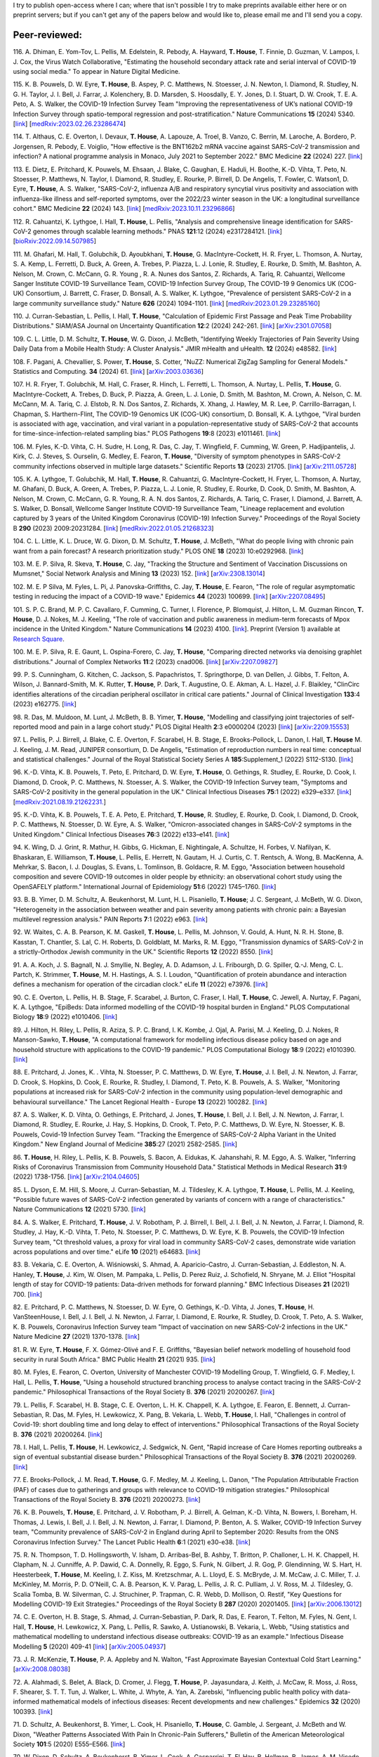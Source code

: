 .. title: Publications
.. slug: publications
.. date: 2015-01-23 23:47:16 UTC
.. tags: 
.. category: 
.. link: 
.. description: 
.. type: text

I try to publish open-access where I can; where that isn't possible I try to
make preprints available either here or on preprint servers; but if you can't
get any of the papers below and would like to, please email me and I'll send
you a copy.

Peer-reviewed:
--------------

116. A. Dhiman, E. Yom-Tov, L. Pellis, M. Edelstein, R. Pebody, A. Hayward,
**T. House**, T. Finnie, D. Guzman, V. Lampos, I. J. Cox, the Virus Watch
Collaborative, "Estimating the household secondary attack rate and serial
interval of COVID-19 using social media." To appear in Nature Digital Medicine.

115. K. B. Pouwels, D. W. Eyre, **T. House**, B. Aspey, P. C.  Matthews, N.
Stoesser, J. N. Newton, I. Diamond, R. Studley, N. G.  H. Taylor, J. I. Bell,
J. Farrar, J. Kolenchery, B. D. Marsden, S. Hoosdally, E. Y. Jones, D. I.
Stuart, D. W. Crook, T. E. A.  Peto, A. S. Walker, the COVID-19 Infection
Survey Team "Improving the representativeness of UK’s national COVID-19
Infection Survey through spatio-temporal regression and post-stratification."
Nature Communications **15** (2024) 5340.
[`link
<https://www.nature.com/articles/s41467-024-49201-4>`__\ ]
[`medRxiv:2023.02.26.23286474
<https://www.medrxiv.org/content/10.1101/2023.02.26.23286474v1>`__\ ]

114. T. Althaus, C. E. Overton, I. Devaux, **T. House**, A. Lapouze, A. Troel,
B. Vanzo, C. Berrin, M. Laroche, A. Bordero, P. Jorgensen, R. Pebody, E.
Voiglio, "How effective is the BNT162b2 mRNA vaccine against SARS-CoV-2
transmission and infection? A national programme analysis in Monaco, July 2021
to September 2022." BMC Medicine **22** (2024) 227.  [`link
<https://bmcmedicine.biomedcentral.com/articles/10.1186/s12916-024-03444-6>`__\
]

113. E. Dietz, E. Pritchard, K. Pouwels, M. Ehsaan, J. Blake, C. Gaughan, E.
Haduli, H. Boothe, K.-D. Vihta, T. Peto, N. Stoesser, P. Matthews, N. Taylor,
I. Diamond, R. Studley, E. Rourke, P. Birrell, D. De Angelis, T. Fowler, C.
Watson1, D. Eyre, **T. House**, A. S. Walker, "SARS-CoV-2, influenza A/B and
respiratory syncytial virus positivity and association with influenza-like
illness and self-reported symptoms, over the 2022/23 winter season in the UK: a
longitudinal surveillance cohort." BMC Medicine **22** (2024) 143. 
[`link
<https://bmcmedicine.biomedcentral.com/articles/10.1186/s12916-024-03351-w>`__\ ]
[`medRxiv:2023.10.11.23296866
<https://www.medrxiv.org/content/10.1101/2023.10.11.23296866v1>`__\ ]

112. R. Cahuantzi, K. Lythgoe, I. Hall, **T. House**, L. Pellis,
"Analysis and comprehensive lineage identification for SARS-CoV-2 genomes
through scalable learning methods." PNAS **121**:12 (2024) e2317284121.
[`link
<https://doi.org/10.1073/pnas.2317284121>`__\ ]
[`bioRxiv:2022.09.14.507985
<https://www.biorxiv.org/content/10.1101/2022.09.14.507985v2>`__\ ]

111. M. Ghafari, M. Hall, T. Golubchik, D. Ayoubkhani, **T. House**, G.
MacIntyre-Cockett, H. R. Fryer, L. Thomson, A. Nurtay, S. A. Kemp, L. Ferretti,
D. Buck, A. Green, A. Trebes, P. Piazza, L. J. Lonie, R. Studley, E. Rourke, D.
Smith, M. Bashton, A. Nelson, M. Crown, C. McCann, G. R. Young , R. A. Nunes
dos Santos, Z. Richards, A. Tariq, R. Cahuantzi, Wellcome Sanger Institute
COVID-19 Surveillance Team, COVID-19 Infection Survey Group, The COVID-19 9
Genomics UK (COG-UK) Consortium, J. Barrett, C. Fraser, D. Bonsall, A. S.
Walker, K. Lythgoe, "Prevalence of persistent SARS-CoV-2 in a large community
surveillance study." Nature **626** (2024) 1094-1101.
[`link
<https://www.nature.com/articles/s41586-024-07029-4>`__\ ]
[`medRxiv:2023.01.29.23285160
<https://www.medrxiv.org/content/10.1101/2023.01.29.23285160v1>`__\ ]

110. J. Curran-Sebastian, L. Pellis, I. Hall, **T. House**, "Calculation of
Epidemic First Passage and Peak Time Probability Distributions." SIAM/ASA
Journal on Uncertainty Quantification **12**:2 (2024) 242-261.
[`link
<https://epubs.siam.org/doi/10.1137/23M1548049>`__\ ]
[`arXiv:2301.07058
<https://arxiv.org/abs/2301.07058>`__\ ] 

109. C. L. Little, D. M. Schultz, **T. House**, W. G. Dixon, J. McBeth,
"Identifying Weekly Trajectories of Pain Severity Using Daily Data from a
Mobile Health Study: A Cluster Analysis." JMIR mHealth and uHealth. **12**
(2024) e48582.  [`link <https://mhealth.jmir.org/2024/1/e48582>`__\ ]


108. F. Pagani, A. Chevallier, S. Power, **T. House**, S. Cotter, "NuZZ:
Numerical ZigZag Sampling for General Models." Statistics and Computing.
**34** (2024) 61. [`link
<https://link.springer.com/article/10.1007/s11222-023-10363-8>`__\ ]
[`arXiv:2003.03636 <https://arxiv.org/abs/2003.03636>`__\ ] 

107. H. R. Fryer, T. Golubchik, M. Hall, C. Fraser, R. Hinch, L. Ferretti, L.
Thomson, A. Nurtay, L. Pellis, **T. House**, G. MacIntyre-Cockett, A. Trebes,
D. Buck, P. Piazza, A. Green, L. J. Lonie, D. Smith, M. Bashton, M. Crown, A.
Nelson, C. M. McCann, M. A. Tariq, C. J. Elstob, R. N. Dos Santos, Z. Richards,
X. Xhang, J. Hawley, M. R. Lee, P. Carrillo-Barragan, I. Chapman, S.
Harthern-Flint, The COVID-19 Genomics UK (COG-UK) consortium, D. Bonsall, K. A.
Lythgoe, "Viral burden is associated with age, vaccination, and viral variant
in a population-representative study of SARS-CoV-2 that accounts for
time-since-infection-related sampling bias." PLOS Pathogens **19**:8 (2023)
e1011461. [`link
<https://journals.plos.org/plospathogens/article?id=10.1371/journal.ppat.1011461>`__\
]

106. M. Fyles, K.-D. Vihta, C. H. Sudre, H. Long, R. Das, C. Jay, T. Wingfield,
F. Cumming, W. Green, P. Hadjipantelis, J. Kirk, C. J. Steves, S. Ourselin, G.
Medley, E. Fearon, **T. House**, "Diversity of symptom phenotypes in SARS-CoV-2
community infections observed in multiple large datasets." Scientific Reports
**13** (2023) 21705.  [`link
<https://www.nature.com/articles/s41598-023-47488-9>`__\ ] [`arXiv:2111.05728
<https://arxiv.org/abs/2111.05728>`__\ ] 

105. K. A. Lythgoe, T. Golubchik, M. Hall, **T. House**, R. Cahuantzi, G.
MacIntyre-Cockett, H. Fryer, L. Thomson, A. Nurtay, M. Ghafani, D. Buck, A.
Green, A. Trebes, P. Piazza, L. J. Lonie, R. Studley, E. Rourke, D. Cook, D.
Smith, M. Bashton, A. Nelson, M. Crown, C. McCann, G. R. Young, R. A. N. dos
Santos, Z. Richards, A. Tariq, C. Fraser, I. Diamond, J. Barrett, A. S. Walker,
D. Bonsall, Wellcome Sanger Institute COVID-19 Surveillance Team, "Lineage
replacement and evolution captured by 3 years of the United Kingdom Coronavirus
(COVID-19) Infection Survey." Proceedings of the Royal Society B **290** (2023)
2009:20231284.  [`link <https://doi.org/10.1098/rspb.2023.1284>`__\ ]
[`medRxiv:2022.01.05.21268323
<https://www.medrxiv.org/content/10.1101/2022.01.05.21268323v1>`__\ ] 

104. C. L. Little, K. L. Druce, W. G. Dixon, D. M. Schultz, **T. House**, J.
McBeth, "What do people living with chronic pain want from a pain forecast?  A
research prioritization study." PLOS ONE **18** (2023) 10:e0292968.  [`link
<https://journals.plos.org/plosone/article?id=10.1371/journal.pone.0292968>`__\
]

103. M. E. P. Silva, R. Skeva, **T. House**, C. Jay, "Tracking the Structure
and Sentiment of Vaccination Discussions on Mumsnet," Social Network Analysis
and Mining **13** (2023) 152.  [`link
<https://doi.org/10.1007/s13278-023-01155-z>`__\ ] [`arXiv:2308.13014
<https://arxiv.org/abs/2308.13014>`__\ ] 

102. M. E. P Silva, M. Fyles, L. Pi, J. Panovska-Griffiths, C. Jay, **T.
House**, E. Fearon, "The role of regular asymptomatic testing in reducing the
impact of a COVID-19 wave." Epidemics **44** (2023) 100699.  [`link
<https://www.sciencedirect.com/science/article/pii/S175543652300035X>`__\ ]
[`arXiv:2207.08495 <https://arxiv.org/abs/2207.08495>`__\ ] 

101. S. P. C. Brand, M. P. C. Cavallaro, F. Cumming, C. Turner, I. Florence, P.
Blomquist, J. Hilton, L. M. Guzman Rincon, **T. House**, D. J. Nokes, M. J.
Keeling, "The role of vaccination and public awareness in medium-term forecasts
of Mpox incidence in the United Kingdom." Nature Communications **14** (2023)
4100. [`link <https://www.nature.com/articles/s41467-023-38816-8>`__\ ].
Preprint (Version 1) available at `Research Square
<https://doi.org/10.21203/rs.3.rs-2162921/v1>`__\ .

100. M. E. P. Silva, R. E. Gaunt, L. Ospina-Forero, C. Jay, **T. House**,
"Comparing directed networks via denoising graphlet distributions." Journal
of Complex Networks **11**:2 (2023) cnad006.
[`link <https://doi.org/10.1093/comnet/cnad006>`__\ ]
[`arXiv:2207.09827 <https://arxiv.org/abs/2207.09827>`__\ ]

99. P. S. Cunningham, G. Kitchen, C. Jackson, S. Papachristos,
T. Springthorpe, D. van Dellen, J. Gibbs, T. Felton, A. Wilson,
J. Bannard-Smith, M. K. Rutter, **T. House**, P. Dark, T. Augustine,
O. E. Akman, A. L. Hazel, J. F. Blaikley, "ClinCirc identifies alterations of
the circadian peripheral oscillator in critical care patients." 
Journal of Clinical Investigation **133**:4 (2023) e162775. 
[`link <https://doi.org/10.1172/JCI162775>`__\ ]

98. R. Das, M. Muldoon, M. Lunt, J. McBeth, B. B. Yimer, **T. House**,
"Modelling and classifying joint trajectories of self-reported mood and pain
in a large cohort study." PLOS Digital Health **2**:3 e0000204 (2023) 
[`link <https://doi.org/10.1371/journal.pdig.0000204>`__\ ]
[`arXiv:2209.15553 <https://arxiv.org/abs/2209.15553>`__\ ]

97. L. Pellis, P. J. Birrell, J. Blake, C. E. Overton, F. Scarabel,
H. B. Stage, E. Brooks-Pollock, L. Danon, I. Hall, **T. House**
M. J. Keeling, J. M. Read, JUNIPER consortium, D. De Angelis, "Estimation of
reproduction numbers in real time: conceptual and statistical challenges."
Journal of the Royal Statistical Society Series A **185**:Supplement_1
(2022) S112-S130.
[`link <https://doi.org/10.1111/rssa.12955>`__\ ]

96. K.-D. Vihta, K. B. Pouwels, T. Peto, E. Pritchard, D. W. Eyre,
**T. House**, O. Gethings, R. Studley, E. Rourke, D. Cook, I. Diamond,
D. Crook, P. C. Matthews, N. Stoesser, A. S. Walker, the COVID-19 Infection
Survey team, "Symptoms and SARS-CoV-2 positivity in the general population in
the UK." Clinical Infectious Diseases **75**:1 (2022) e329–e337. 
[`link <https://doi.org/10.1093/cid/ciab945>`__\ ]
[`medRxiv:2021.08.19.21262231. <https://www.medrxiv.org/content/10.1101/2021.08.19.21262231v1>`__\ ]

95. K.-D. Vihta, K. B. Pouwels, T. E. A. Peto, E. Pritchard,
**T. House**, R. Studley, E. Rourke, D. Cook, I. Diamond, D. Crook,
P. C. Matthews, N. Stoesser, D. W. Eyre, A. S. Walker, "Omicron-associated
changes in SARS-CoV-2 symptoms in the United Kingdom." Clinical Infectious
Diseases **76**:3 (2022) e133–e141. 
[`link <https://doi.org/10.1093/cid/ciac613>`__\ ]

94. K. Wing, D. J. Grint, R. Mathur, H. Gibbs, G. Hickman, E. Nightingale,
A. Schultze, H. Forbes, V. Nafilyan, K. Bhaskaran, E. Williamson,
**T. House**, L. Pellis, E. Herrett, N. Gautam, H. J. Curtis,
C. T. Rentsch, A. Wong, B. MacKenna, A. Mehrkar, S. Bacon, I. J. Douglas,
S. Evans, L. Tomlinson, B. Goldacre, R. M. Eggo, "Association between household
composition and severe COVID-19 outcomes in older people by ethnicity: an
observational cohort study using the OpenSAFELY platform." International
Journal of Epidemiology **51**:6 (2022) 1745–1760.
[`link <https://doi.org/10.1093/ije/dyac158>`__\ ]

93. B. B. Yimer, D. M. Schultz, A. Beukenhorst, M. Lunt, H. L. Pisaniello,
**T. House**; J. C. Sergeant, J. McBeth, W. G. Dixon, "Heterogeneity in
the association between weather and pain severity among patients with chronic
pain: a Bayesian multilevel regression analysis." PAIN Reports **7**:1
(2022) e963. 
[`link <https://doi.org/10.1097/PR9.0000000000000963>`__\ ]

92. W. Waites, C. A. B. Pearson, K. M. Gaskell, **T. House**, L. Pellis,
M. Johnson, V. Gould, A. Hunt, N. R. H. Stone, B. Kasstan, T. Chantler, S. Lal,
C. H. Roberts, D. Goldblatt, M. Marks, R. M. Eggo, "Transmission dynamics of
SARS-CoV-2 in a strictly-Orthodox Jewish community in the UK." Scientific
Reports **12** (2022) 8550.
[`link <https://doi.org/10.1038/s41598-022-12517-6>`__\ ]

91. A. A. Koch, J. S. Bagnall, N. J. Smyllie, N. Begley, A. D. Adamson,
J. L. Fribourgh, D. G. Spiller, Q.-J. Meng, C. L. Partch, K. Strimmer,
**T. House**, M. H. Hastings, A. S. I. Loudon, "Quantification of protein
abundance and interaction defines a mechanism for operation of the circadian
clock." eLife **11** (2022) e73976.
[`link <https://doi.org/10.7554/eLife.73976>`__\ ]

90. C. E. Overton, L. Pellis, H. B. Stage, F. Scarabel, J. Burton, C. Fraser,
I. Hall, **T. House**, C. Jewell, A. Nurtay, F. Pagani, K. A. Lythgoe,
"EpiBeds: Data informed modelling of the COVID-19 hospital burden in
England." PLOS Computational Biology **18**:9 (2022) e1010406.
[`link <https://doi.org/10.1371/journal.pcbi.1010406>`__\ ]

89. J. Hilton, H. Riley, L. Pellis, R. Aziza, S. P. C. Brand, I. K. Kombe,
J. Ojal, A. Parisi, M. J. Keeling, D. J. Nokes, R Manson-Sawko,
**T. House**, "A computational framework for modelling infectious disease
policy based on age and household structure with applications to the COVID-19
pandemic." PLOS Computational Biology **18**:9 (2022) e1010390.
[`link <https://doi.org/10.1371/journal.pcbi.1010390>`__\ ]

88. E. Pritchard, J. Jones, K. . Vihta, N. Stoesser, P. C. Matthews,
D. W. Eyre, **T. House**, J. I. Bell, J. N. Newton, J. Farrar, D. Crook,
S. Hopkins, D. Cook, E. Rourke, R. Studley, I. Diamond, T. Peto, K. B. Pouwels,
A. S. Walker, "Monitoring populations at increased risk for SARS-CoV-2
infection in the community using population-level demographic and behavioural
surveillance." The Lancet Regional Health - Europe **13** (2022)
100282.
[`link <https://doi.org/10.1016/j.lanepe.2021.100282>`__\ ]

87. A. S. Walker, K. D. Vihta, O. Gethings, E. Pritchard, J. Jones,
**T. House**, I. Bell, J. I. Bell, J. N. Newton, J. Farrar, I. Diamond,
R. Studley, E. Rourke, J. Hay, S. Hopkins, D. Crook, T. Peto, P. C. Matthews,
D. W. Eyre, N. Stoesser, K. B. Pouwels, Covid-19 Infection Survey Team.
"Tracking the Emergence of SARS-CoV-2 Alpha Variant in the United Kingdom."
New England Journal of Medicine **385**:27 (2021) 2582-2585.
[`link <https://www.nejm.org/doi/full/10.1056/NEJMc2103227>`__\ ]

86. **T. House**, H. Riley, L. Pellis, K. B. Pouwels, S. Bacon,
A. Eidukas, K. Jahanshahi, R. M. Eggo, A. S. Walker, "Inferring Risks of
Coronavirus Transmission from Community Household Data." Statistical Methods
in Medical Research **31**:9 (2022) 1738-1756. 
[`link <https://doi.org/10.1177/09622802211055853>`__\ ]
[`arXiv:2104.04605 <https://arxiv.org/abs/2104.04605>`__\ ]

85. L. Dyson, E. M. Hill, S. Moore, J. Curran-Sebastian, M. J. Tildesley,
K. A. Lythgoe, **T. House**, L. Pellis, M. J. Keeling, "Possible future
waves of SARS-CoV-2 infection generated by variants of concern with a range of
characteristics." Nature Communications **12** (2021) 5730.
[`link <https://doi.org/10.1038/s41467-021-25915-7>`__\ ]

84. A. S. Walker, E. Pritchard, **T. House**, J. V. Robotham,
P. J. Birrell, I. Bell, J. I. Bell, J. N. Newton, J. Farrar, I. Diamond,
R. Studley, J. Hay, K.-D. Vihta, T. Peto, N. Stoesser, P. C. Matthews,
D. W. Eyre, K. B. Pouwels, the COVID-19 Infection Survey team, "Ct threshold
values, a proxy for viral load in community SARS-CoV-2 cases, demonstrate wide
variation across populations and over time." eLife **10** (2021) e64683. [`link
<https://doi.org/10.7554/eLife.64683>`__\ ]

83. B. Vekaria, C. E. Overton, A. Wi |s'| niowski, S. Ahmad,
A. Aparicio-Castro, J. Curran-Sebastian, J. Eddleston, N. A. Hanley,
**T. House**, J. Kim, W. Olsen, M. Pampaka, L. Pellis, D. Perez Ruiz, J.
Schofield, N. Shryane, M. J. Elliot "Hospital length of stay for COVID-19
patients: Data-driven methods for forward planning." BMC Infectious Diseases
**21** (2021) 700. [`link
<https://bmcinfectdis.biomedcentral.com/articles/10.1186/s12879-021-06371-6>`__\
]

82. E. Pritchard, P. C. Matthews, N. Stoesser, D. W. Eyre, O. Gethings,
K.-D. Vihta, J. Jones, **T. House**, H. VanSteenHouse, I. Bell,
J. I. Bell, J. N. Newton, J. Farrar, I. Diamond, E. Rourke, R. Studley, D.
Crook, T. Peto, A. S. Walker, K. B. Pouwels, Coronavirus Infection Survey team
"Impact of vaccination on new SARS-CoV-2 infections in the UK." Nature Medicine
**27** (2021) 1370-1378. [`link
<https://www.nature.com/articles/s41591-021-01410-w>`__\ ]

81. R. W. Eyre, **T. House**, F. X. G |o'| mez-Oliv |e'| and F. E. Griffiths,
"Bayesian belief network modelling of household food security in rural South
Africa." BMC Public Health **21** (2021) 935. [`link
<https://bmcpublichealth.biomedcentral.com/articles/10.1186/s12889-021-10938-y>`__\
]

80. M. Fyles, E. Fearon, C. Overton, University of Manchester COVID-19
Modelling Group, T. Wingfield, G. F. Medley, I. Hall, L. Pellis, **T. House**,
"Using a household structured branching process to analyse contact tracing in
the SARS-CoV-2 pandemic." Philosophical Transactions of the Royal Society B.
**376** (2021) 20200267. [`link <https://doi.org/10.1098/rstb.2020.0267>`__\ ]

79. L. Pellis, F. Scarabel, H. B. Stage, C. E. Overton, L. H. K. Chappell,
K. A. Lythgoe, E. Fearon, E. Bennett, J. Curran-Sebastian, R. Das, M. Fyles,
H. Lewkowicz, X. Pang, B. Vekaria, L. Webb, **T. House**, I. Hall,
"Challenges in control of Covid-19: short doubling time and long delay to
effect of interventions." Philosophical Transactions of the Royal Society B.
**376** (2021) 20200264. [`link <https://doi.org/10.1098/rstb.2020.0264>`__\ ]

78. I. Hall, L. Pellis, **T. House**, H. Lewkowicz, J. Sedgwick, N. Gent,
"Rapid increase of Care Homes reporting outbreaks a sign of eventual
substantial disease burden." Philosophical Transactions of the Royal Society B.
**376** (2021) 20200269. [`link <https://doi.org/10.1098/rstb.2020.0269>`__\ ]

77. E. Brooks-Pollock, J. M. Read, **T. House**, G. F. Medley,
M. J. Keeling, L. Danon, "The Population Attributable Fraction (PAF) of cases
due to gatherings and groups with relevance to COVID-19 mitigation
strategies." Philosophical Transactions of the Royal Society B.  **376**
(2021) 20200273. [`link <https://doi.org/10.1098/rstb.2020.0273>`__\ ] 

76. K. B. Pouwels, **T. House**, E. Pritchard, J. V. Robotham,
P. J. Birrell, A. Gelman, K.-D. Vihta, N. Bowers, I. Boreham, H. Thomas,
J. Lewis, I. Bell, J. I. Bell, J. N. Newton, J. Farrar, I. Diamond, P. Benton,
A. S. Walker, COVID-19 Infection Survey team, "Community prevalence of
SARS-CoV-2 in England during April to September 2020: Results from the ONS
Coronavirus Infection Survey." The Lancet Public Health **6**:1 (2021) e30-e38.
[`link <https://doi.org/10.1016/S2468-2667(20)30282-6>`__\ ]

75. R. N. Thompson, T. D. Hollingsworth, V. Isham, D. Arribas-Bel, B. Ashby, T.
Britton, P. Challoner, L. H. K. Chappell, H. Clapham, N. J. Cunniffe, A. P.
Dawid, C. A. Donnelly, R. Eggo, S. Funk, N. Gilbert, J. R. Gog, P. Glendinning,
W. S. Hart, H. Heesterbeek, **T. House**, M. Keeling, I. Z. Kiss, M.
Kretzschmar, A. L. Lloyd, E. S. McBryde, J. M. McCaw, J. C. Miller, T. J.
McKinley, M. Morris, P. D. O'Neill, C. A. B. Pearson, K. V. Parag, L. Pellis,
J. R. C. Pulliam, J. V. Ross, M. J. Tildesley, G. Scalia Tomba, B. W.
Silverman, C. J. Struchiner, P. Trapman, C. R. Webb, D. Mollison, O. Restif,
"Key Questions for Modelling COVID-19 Exit Strategies."
Proceedings of the Royal Society B **287** (2020) 20201405.
[`link <https://doi.org/10.1098/rspb.2020.1405>`__\ ]
[`arXiv:2006.13012 <https://arxiv.org/abs/2006.13012>`__\ ]

74. C. E. Overton, H. B. Stage, S. Ahmad, J. Curran-Sebastian, P. Dark, R. Das,
E.  Fearon, T. Felton, M. Fyles, N. Gent, I. Hall, **T. House**, H.
Lewkowicz, X.  Pang, L. Pellis, R. Sawko, A. Ustianowski, B. Vekaria, L.
Webb, "Using statistics and mathematical modelling to understand infectious
disease outbreaks: COVID-19 as an example." Infectious Disease Modelling
**5** (2020) 409-41
[`link <https://doi.org/10.1016/j.idm.2020.06.008>`__\ ]
[`arXiv:2005.04937 <https://arxiv.org/abs/2005.04937>`__\ ]

73. J. R. McKenzie, **T. House**, P. A. Appleby and N. Walton, "Fast
Approximate Bayesian Contextual Cold Start Learning." 
[`arXiv:2008.08038 <https://arxiv.org/abs/2008.08038>`__\ ]

72. A. Alahmadi, S. Belet, A. Black, D. Cromer, J. Flegg, **T. House**,
P. Jayasundara, J. Keith, J. McCaw, R. Moss, J. Ross, F. Shearer, S. T. T. Tun,
J. Walker, L. White, J. Whyte, A. Yan, A. Zarebski, "Influencing public health
policy with data-informed mathematical models of infectious diseases: Recent
developments and new challenges." Epidemics **32** (2020) 100393. [`link
<https://doi.org/10.1016/j.epidem.2020.100393>`__\ ]

71. D. Schultz, A. Beukenhorst, B. Yimer, L. Cook, H. Pisaniello, **T.
House**, C. Gamble, J. Sergeant, J. McBeth and W. Dixon, "Weather Patterns
Associated With Pain In Chronic-Pain Sufferers," Bulletin of the American
Meteorological Society **101**:5 (2020) E555–E566.
[`link <https://doi.org/10.1175/BAMS-D-19-0265.1>`__\ ]

70. W. Dixon, D. Schultz, A. Beukenhorst, B. Yimer, L. Cook, A. Gasparrini, T.
El-Hay, B. Hellman, B. James, A. M. Vicedo-Cabrera, M. Maclure, R. Silva, J.
Ainsworth, H. Pisaniello, **T. House**, M. Lunt, C. Gamble, C. Sanders, J.
Sergeant, and J. McBeth, "How the Weather Affects the Pain of Citizen
Scientists Using a Smartphone App," npj Digital Medicine **2**:105 (2019).
[`link <https://doi.org/10.1038/s41746-019-0180-3>`__\ ]

69. E. M. Hill and **T. House**, "Modelling the spread of mood," in B.
Breidenbach and T. Docherty (eds), *Mood: Interdisciplinary Perspectives, New
Theories* (2019). Routledge, pp. 87-108.  [`link
<https://www.routledge.com/Mood-Interdisciplinary-Perspectives-New-Theories-1st-Edition/Breidenbach-Docherty/p/book/9780367200664>`__\
]

68. A. Bishop, I. Z. Kiss and **T. House**, "Consistent Approximation of
Epidemic Dynamics on Degree-heterogeneous Clustered Networks," *Proceedings
of the 7th International Conference on Complex Networks and Their
Applications* **1** (2018) 376-391. [`link
<https://link.springer.com/book/10.1007/978-3-030-05411-3>`__\ ]
[`arXiv:1810.06066 <https://arxiv.org/abs/1810.06066>`__\ ]

67. M. Baguelin, E. Buckingham-Jeffery, I. M. Hall, **T. House**, T. M.
Kinyanjui and L. Pellis "Epidemiological Data and Model Requirements to
Support Policy," *Proceedings of the ACM SIGKDD Workshop on Epidemiology meets
Data Mining and Knowledge Discovery (epiDAMIK)* (2018) 45-49. [`link
<http://people.cs.vt.edu/ badityap/epidamik/2018/kdd-epidamik18-proceedings.pdf>`__\ ]
[`PDF <../kdd-epidamik18-paper.pdf>`__\ ]

66. E. M. Hill, **T. House**, M. S. Dhingra, W. Kalpravidh,
S. Morzaria, M. G. Osmani, E. Brum, M. Yamage, Md. A. Kalam, D. J. Prosser,
J. Y. Takekawa, X. Xiao, M. Gilbert, M. J..Tildesley, "The impact of
surveillance and control on highly pathogenic avian influenza outbreaks in
poultry in Dhaka division, Bangladesh." *PLOS Computational Biology* **14**:9
(2018) e1006439.  [`link <https://doi.org/10.1371/journal.pcbi.1006439>`__\ ] 

65. R. W. Eyre, **T. House**, F. X. G |o'| mez-Oliv |e'| and F. E. Griffiths,
"Modeling fertility in rural South Africa with combined nonlinear
parametric and semi-parametric methods," *Emerging Themes in
Epidemiology* **15**:5 (2018).
[`link <https://ete-online.biomedcentral.com/articles/10.1186/s12982-018-0073-y>`__\ ] 
[`ReadCube <http://rdcu.be/H9tg>`__\ ]

64. T. M. Kinyanjui, J. Middleton, S. G |u"| ttel, J. A. Cassell,
J. V. Ross and **T. House**, "Scabies in residential care homes: Modelling,
inference and interventions for well-connected population sub-units," *PLOS
Computational Biology* **14**:3 (2018) e1006046.  [`link
<https://doi.org/10.1371/journal.pcbi.1006046>`__\ ] 

63. E. Buckingham-Jeffery, **T. House** and V. Isham, "Gaussian
process approximations for fast inference from infectious disease data,"
*Mathematical Biosciences* **301** (2018) 111-120.
[`link <https://www.sciencedirect.com/science/article/pii/S0025556417303644>`__\ ] 

62. G. Brightwell  **T. House**, M. Luczak, "Extinction times in the
subcritical stochastic SIS logistic epidemic," *Journal of
Mathematical Biology* **77**:2 (2018) 455-493.
[`link <https://link.springer.com/article/10.1007%2Fs00285-018-1210-5>`__\ ] 
[`ReadCube <http://rdcu.be/FY23>`__\ ]
[`arXiv:1312.7449 <https://arxiv.org/abs/1312.7449>`__\ ]

61. R. W. Eyre, **T. House**, E. M. Hill and F. E. Griffiths, "Spreading of
components of mood in adolescent social networks," *Royal Society Open
Science* **4**:9 (2017) 170336. [`link
<http://rsos.royalsocietypublishing.org/content/4/9/170336>`__\
]

60. D. A. Sprague and **T. House**, "Evidence for complex contagion
models of social contagion from observational data," PLOS ONE **12**:7 (2017)
e0180802. [`link
<http://journals.plos.org/plosone/article?id=10.1371/journal.pone.0180802>`__\
]

59. E. Buckingham-Jeffery, R. Morbey, **T. House**, A. J. Elliot, S. Harcourt,
and Gillian E. Smith, "Correcting for day of the week and public holiday
effects: improving a national daily syndromic surveillance service for
detecting public health threats," *BMC Public Health* **17**:1 (2017) 477.
[`link
<https://bmcpublichealth.biomedcentral.com/articles/10.1186/s12889-017-4372-y>`__\
]

58. E. M. Hill, **T. House**, M. S. Dhingra, W. Kalpravidh,
S. Mozaria, M. G. Osmani, M. Yamage, X. Xiao, M. Gilbert and M. J. Tildesley,
"Modelling H5N1 in Bangladesh across spatial scales: model complexity and
zoonotic transmission risk," *Epidemics* **20** (2017) 37-55. [`link
<http://www.sciencedirect.com/science/article/pii/S1755436517300191>`__\
]

57. E. M. Hill, M. J. Tildesley and **T. House**, "Evidence for
history-dependence of influenza pandemic emergence," *Scientific Reports*
**7**:43623 (2017). [`link <http://www.nature.com/articles/srep43623>`__\ ]

56. F. Ball and **T. House**, "Heterogeneous network epidemics: real-time
growth, variance and extinction of infection," *Journal of Mathematical
Biology* **75**:3 (2017) 577-619.
[`link
<https://link.springer.com/article/10.1007%2Fs00285-016-1092-3>`__\
]
[`arXiv:1601.07415 <https://arxiv.org/abs/1601.07415>`__\
]

55. M. J. Keeling, **T. House**, A. J. Cooper, and L. Pellis, "Systematic
Approximations to Susceptible-Infectious-Susceptible Dynamics on Networks,"
*PLoS Computational Biology* **12**:12 (2016) e1005296.
[`link
<http://journals.plos.org/ploscompbiol/article?id=10.1371/journal.pcbi.1005296>`__\
]

54. C. Parra-Rojas, **T. House**, and A. J. McKane, "Stochastic epidemic
dynamics on extremely heterogeneous networks," *Physical Review E*
**94**:062408 (2016).
[`link
<http://journals.aps.org/pre/abstract/10.1103/PhysRevE.94.062408>`__\
]
[`arXiv:1609.08450 <http://arxiv.org/abs/1609.08450>`__\
]

53. **T. House**, A. Ford, S. Lan, S. Bilson, E. Buckingham-Jeffery, and M.
Girolami, "Bayesian uncertainty quantification for transmissibility of
influenza, norovirus and Ebola using information geometry," *Journal of the
Royal Society Interface* **13**:20160279 (2016).
[`link
<http://rsif.royalsocietypublishing.org/content/13/121/20160279>`__\
]

52. S. Janson, M. Luczak, P. Windridge and **T. House**, "Near-critical SIR
epidemic on a random graph with given degrees," *Journal of
Mathematical Biology* **74**:4 (2017) 843-886.
[`link
<http://link.springer.com/article/10.1007/s00285-016-1043-z>`__\
]
[`arXiv:1501.05798 <http://arxiv.org/abs/1501.05798>`__\
]

51. D. Sprague, C. Jeffery, N. Crossland, W. Vargas, **T. House**, G. O.
Roberts, J. Ouma, S. Lwanga, J. Valadez, "Assessing delivery practices of
mothers over time and over space in Uganda, 2003-2012," *Emerging Themes
in Epidemiology* **13**:9 (2016) [`link
<http://ete-online.biomedcentral.com/articles/10.1186/s12982-016-0049-8>`__\
]

50. T. M. Kinyanjui, L. Pellis, **T. House**, "Information content of
household-stratified epidemics," *Epidemics* **16** (2016) 17-26. [`link
<http://www.sciencedirect.com/science/article/pii/S175543651630010X>`__\
]

49. **T. House**, J. M. Read, L. Danon and M. J. Keeling, "Testing the
hypothesis of preferential attachment in social network formation," 
*EPJ Data Science* **4**:13 (2015). [`link
<http://epjdatascience.springeropen.com/articles/10.1140/epjds/s13688-015-0052-2>`__\
]

48. T. M. Kinyanjui, **T. House**, M. K. Kiti, P. A. Cane, D. J. Nokes
and G. F. Medley, "Vaccine induced herd immunity for control of Respiratory
Syncytial Virus disease," *PLoS ONE* **10**:9 (2015) e0138018. [`link
<http://journals.plos.org/plosone/article?id=10.1371/journal.pone.0138018>`__\ ]

47.  E. Hill, F. E. Griffiths, **T. House**, "Spreading of
healthy mood in adolescent social networks," *Proceedings of the Royal Society B*.
**282** (2015) 20151180.  [`link
<http://rspb.royalsocietypublishing.org/content/282/1813/20151180>`__\ ]

46.  L. Pellis, **T. House** and M. J. Keeling, "Exact and approximate moment
closures for non-Markovian network epidemics An analysis of the open
triplet and closed triangle," *Journal of Theoretical Biology*.
**382** (2015) 160–177.  [`link
<http://www.sciencedirect.com/science/article/pii/S0022519315002210>`__\ ]
[`arXiv:1505.03354 <http://arxiv.org/abs/1505.03354>`__\ ]

45. L. Pellis, S. E. F. Spencer and **T. House**, "Real-time growth rate
for general stochastic SIR epidemics on unclustered networks," *Mathematical
Biosciences* **265** (2015) 65-81. [`link
<http://www.sciencedirect.com/science/article/pii/S0025556415000875>`__\ ] 
[`arXiv:1501.04824 <http://arxiv.org/abs/1501.04824>`__\ ]

44. H. Heesterbeek, R. M. Anderson, V. Andreasen, S. Bansal, D. De Angelis, C.
Dye, K. T. D. Eames, W. J. Edmunds, S. D. W. Frost, S. Funk, T. D.
Hollingsworth, **T. House**, V. Isham, P. Klepac, J. Lessler, J. O.
Lloyd-Smith, C. J. E. Metcalf, D. Mollison, L. Pellis, J. R. C. Pulliam, M.
G. Roberts, C. Viboud, and Isaac Newton Institute IDD Collaboration,
"Modeling infectious disease dynamics in the complex landscape of global
health," *Science* **347**:6227 (2015) aaa4339.  [`link
<http://www.sciencemag.org/content/347/6227/aaa4339.abstract>`__\ ]

43. D. De Angelis, A. M. Presanis, P. J. Birrell, G. Scalia Tomba, **T.
House**, "Four key challenges in infectious disease modelling using
data from multiple sources," *Epidemics* **10** (2015) 83-87.
[`link <http://www.sciencedirect.com/science/article/pii/S175543651400053X>`__\ ]

42. **T. House**, "Epidemiological dynamics of Ebola outbreaks," *eLife*
(2014) 10.7554/eLife.03908.
[`link <http://elifesciences.org/content/early/2014/09/12/eLife.03908>`__\ ]

41. F. Ball, T. Britton, **T. House**, V. Isham, D. Mollison, L. Pellis,
G. Scalia-Tomba, "Seven challenges for metapopulation models of
epidemics, including households models," *Epidemics* **10** (2015) 63-67.
[`link <http://www.sciencedirect.com/science/article/pii/S175543651400036X>`__\ ]

40. L. Pellis, F. Ball, S. Bansal, K. Eames, **T. House**, V. Isham, P.
Trapman, "Eight challenges for network epidemic models," *Epidemics* **10**
(2015) 58–62.
[`link <http://www.sciencedirect.com/science/article/pii/S1755436514000334>`__\ ]

39. P. A. Hancock, Y. Rehman, I. M. Hall, O. Edeghere, L. Danon, **T.
House** and M. J. Keeling, "Strategies for controlling
non-transmissible infection outbreaks using a large human movement data
set," *PLoS Computational Biology* **10**:9 (2014) e1003809.
[`link <http://www.ploscompbiol.org/article/info:doi/10.1371/journal.pcbi.1003809>`__\ ]

38. T. Britton, T. House, A. L. Lloyd, D. Mollison, S. Riley, P.
Trapman, "Five challenges for stochastic epidemic models involving global
transmission," *Epidemics* **10** (2015)  54–57. [`link
<http://www.sciencedirect.com/science/article/pii/S1755436514000280>`__\ ]

37. A. Black, **T. House**, M. J. Keeling and J. V. Ross, "The effect
of clumped population structure on the variability of spreading
dynamics," *Journal of Theoretical Biology* **359** (2014)
45-53.
[`link <http://www.sciencedirect.com/science/article/pii/S0022519314003312>`__\ ]
[`preprint <http://wrap.warwick.ac.uk/62714/>`__\ ].

36. **T. House**, "Algebraic moment closure for population dynamics on
discrete structures," *Bulletin of Mathematical Biology.* 
**77**:4 (2015) 646-659.
[`link <http://link.springer.com/article/10.1007%2Fs11538-014-9981-3>`__\ ]
[`arXiv:1405.4024 <http://arxiv.org/abs/1405.4024>`__\ ]

35. **T. House**, "For principled model fitting in mathematical
biology," *Journal of Mathematical Biology* **70**:5
(2014) 1007-1013.
[`link <http://link.springer.com/article/10.1007/s00285-014-0787-6>`__\ ]
[`arXiv:1404.5324 <http://arxiv.org/abs/1404.5324>`__\ ]

34. **T. House**, “Heterogeneous clustered random graphs,” *EPL* **105**
(2014) 68006.
[`link <http://iopscience.iop.org/0295-5075/105/6/68006/article>`__\ ]

33. **T. House**, “Non-Markovian stochastic epidemics in extremely
heterogeneous populations,” *Mathematical Modelling of Natural Phenomena*
**9**\ :2 (2014) 153-160.
[`link <http://dx.doi.org/10.1051/mmnp/20149210>`__\ ]
[`arXiv:1403.2878 <http://arxiv.org/abs/1403.2878>`__\ ]

32. M. Ritchie, L, Berthouze, **T. House** and I. Z. Kiss, "Higher-order
structure and epidemic dynamics in clustered networks," *Journal of
Theoretical Biology* **348** (2014) 21-32.
[`link <http://dx.doi.org/10.1016/j.jtbi.2014.01.025>`__\ ] (open
access)

31. C. I. Del Genio and **T. House**, "Endemic infections are always
possible on regular networks," *Physical Review E.*\  **88** (2013)
040801(R). [`link <http://pre.aps.org/abstract/PRE/v88/i4/e040801>`__\ ]
[`arXiv:1310.3128 <http://arxiv.org/abs/1310.3128>`__\ ]

30. L. Danon, J. M. Read, **T. House**, M. C. Vernon and M. J. Keeling,
"Social encounter networks: characterising Great Britain," *Proceedings
of the Royal Society B* **280**:1765 (2013) 20131037.
[`link <http://dx.doi.org/10.1098/rspb.2013.1037>`__\ ] 

29. N. J. Inglis, H. Bagnall, K. Janmohamed, S. Suleman, A. Awofisayo,
V. De Souza, E. Smit, R. Pebody, H. Mohamed, S. Ibbotson, G. E. Smith,
**T. House**, B. Olowokure, “Measuring the effect of influenza
A(H1N1)pdm09: the epidemiological experience in the West Midlands,
England during the ‘containment’ phase,” *Epidemiology and Infection*
(2013). [`link <http://dx.doi.org/10.1017/S0950268813001234>`__\ ]

28. M. Graham and **T. House**, "Dynamics of stochastic epidemics on
heterogeneous networks," *Journal of Mathematical Biology* **68**:7
(2014) 1583-1605.
[`link <http://dx.doi.org/10.1007/s00285-013-0679-1>`__\ ]
[`arXiv:1304.4763 <http://arxiv.org/abs/1304.4763>`__\ ]

27. C. A. Rhodes and **T. House**, "The rate of convergence to early
asymptotic behaviour in age-structured epidemic models," *Theoretical
Population Biology* **85** (2013) 58-62.
[`link <http://dx.doi.org/10.1016/j.tpb.2013.02.003>`__\ ]
[`arXiv:1303.4201 <http://arxiv.org/abs/1303.4201>`__\ ]

26. A. Black, **T. House**, M.J Keeling, and J. V. Ross,
"Epidemiological consequences of household-based antiviral prophylaxis
for pandemic influenza," *Journal of the Royal Society
Interface* **10**:81 (2013) 20121019.
[`link <http://rsif.royalsocietypublishing.org/content/10/81/20121019.abstract>`__\ ]

25. **T. House**, J. V. Ross and D. Sirl, "How big is an outbreak likely
to be? Methods for epidemic final-size calculation," *Proceedings of the
Royal Society A* **469**:2150 (2013) 20120436.
[`link <http://rspa.royalsocietypublishing.org/content/469/2150/20120436.abstract>`__\ ]
[`supplementary
code <http://rspa.royalsocietypublishing.org/content/suppl/2012/12/06/rspa.2012.0436.DC1/rspa20120436_supplement.pdf>`__\ ]

24. **T. House**, N. Inglis, J. V. Ross, F. Wilson, S. Suleman, O.
Edeghere, G. Smith, B. Olowokure and M. J. Keeling, "Estimation of
outbreak severity and transmissibility: Influenza A(H1N1)pdm09 in
households," *BMC Medicine*\  **10**:117 (2012).
[`link <http://www.biomedcentral.com/1741-7015/10/117/abstract>`__\ ]
See also the
`Commentary <http://www.biomedcentral.com/1741-7015/10/118/abstract>`__
on this article.

23. L. Danon, **T. House**, J. M. Read and M. J. Keeling, "Social
encounter networks: collective properties and disease transmission,"
*Journal of the Royal Society Interface* **9**:76 (2012) 2826-2833.
[`link <http://rsif.royalsocietypublishing.org/content/9/76/2826.abstract>`__\ ]

22. A. J. Sutton, **T. House**, V. D. Hope, F. Ncube, L. Wiessing and M.
Kretzschmar, "Modelling HIV in the injecting drug user population and
the male homosexual population in a developed country context,"
*Epidemics*. **4**:1 (2012) 48-56.
[`link <http://dx.doi.org/10.1016/j.epidem.2011.12.001>`__\ ]

21. **T. House**, "Lie algebra solution of population models based on
time-inhomogeneous Markov chains," *Journal of Applied Probability*.
**49**\ :2 (2012) 472-481.
[`link <http://projecteuclid.org/euclid.jap/1339878799>`__\ ]
[`arXiv:1111.5533 <http://arxiv.org/abs/1111.5533>`__\ ].

20. **T. House**, "Modelling Epidemics on Networks," *Contemporary
Physics*. **53**:3 (2012) 213-225.
[`link <http://www.tandfonline.com/doi/abs/10.1080/00107514.2011.644443>`__\ ]
[`arXiv:1111.4875 <http://arxiv.org/abs/1111.4875>`__\ ].

19. M. Taylor, P. L. Simon, D. M. Green, **T. House** and I. Z. Kiss,
"From Markovian to pairwise epidemic models and the performance of
moment closure approximations," *Journal of Mathematical Biology*.
**64**:6 (2012) 1021-1042.
[`link <http://www.springerlink.com/content/04115w6162428805/>`__\ ]
[`Preprint
version <../jmb_markovian_to_pairwise_accepted_version_may2011.pdf>`__\ ]

18. **T. House**, "Modelling behavioural contagion," *Journal of the
Royal Society Interface* **8**:59 (2011) 909-912.
`[link] <http://rsif.royalsocietypublishing.org/content/early/2011/02/11/rsif.2011.0014.abstract>`__
[`Preprint
version <../behave.pdf>`__\ ]

17. **T. House**, M. Baguelin, A. J. van Hoek, P. J. White, Z. Sadique,
K. Eames, J. M. Read, N. Hens, A. Melegaro, W. J. Edmunds and M. J.
Keeling, "Modelling the impact of local reactive school closures on
critical care provision during an influenza pandemic," *Proceedings of
the Royal Society B* **278**:1719 (2011) 2753-2760.
`[link] <http://rspb.royalsocietypublishing.org/content/278/1719/2753.long>`__

16. L. Danon, A. P. Ford, **T. House**, C. P. Jewell, M. J. Keeling, G.
O. Roberts, J. V. Ross and M. C. Vernon, "Networks and the Epidemiology
of Infectious Disease," (2011) *Interdisciplinary Perspectives on
Infectious Diseases* **2011**:284909 special issue "`Network
Perspectives on Infectious Disease
Dynamics <http://www.hindawi.com/journals/ipid/2011/si.npidd.html>`__\ ".
[`link <http://www.hindawi.com/journals/ipid/2011/284909/>`__\ ]
[`arXiv:1011.5950 <http://arxiv.org/abs/1011.5950>`__\ ] 

15. **T. House** and M. J. Keeling, "Epidemic prediction and control in
clustered populations," *Journal of Theoretical Biology *\ **272**:1
(2011) 1-7. `[link] <http://dx.doi.org/10.1016/j.jtbi.2010.12.009>`__
[`arXiv:1012.1974 <http://arxiv.org/abs/1012.1974>`__\ ].

14. **T. House** and M. J. Keeling, "Insights from unifying modern
approximations to infections on networks," *Journal of the Royal Society
Interface*. **8**:54 (2011) 67-73.
`[link] <http://rsif.royalsocietypublishing.org/content/8/54/67.abstract>`__

13. **T. House**, "Generalised network clustering and its dynamical
implications," *Advances in Complex Systems* **13**:3 (2010) 281-291.
[`link <http://www.worldscinet.com/acs/mkt/free/preserved-docs/free/S0219525910002645.pdf>`__\ ]
[`arXiv:1006.4531 <http://arxiv.org/abs/1006.4531>`__\ ].

12. M. J. Keeling, L. Danon, M. C. Vernon and **T. House**, "Individual
identity and movement networks for disease metapopulations," *PNAS*
**107**:19 (2010) 8866-8870.
`[link] <http://www.pnas.org/content/107/19/8866.short>`__ 

11. **T. House** and M. J. Keeling, "The impact of contact tracing in
clustered populations," *PLoS Computational Biology* **6**:3 (2010)
e1000721.
`[link] <http://www.ploscompbiol.org/article/info:doi/10.1371/journal.pcbi.1000721>`__

10. J. V. Ross, **T. House** and M. J. Keeling, "Calculation of disease
dynamics in a population of households," *PLoS ONE* **5**:3 (2010)
e9666.
`[link] <http://www.plosone.org/article/info%3Adoi%2F10.1371%2Fjournal.pone.0009666>`__

9. **T. House**, I. Hall, L. Danon and M. J. Keeling, "Contingency
planning for a deliberate release of smallpox in Great Britain - the
role of geographical scale and contact structure," *BMC Infectious
Diseases* **10**:25 (2010).
`[link] <http://www.biomedcentral.com/1471-2334/10/25/abstract>`__ (open
access)

8. M. Tidlesley, **T. House**, M. Bruhn, R. Curry, M. O'Neill, G. Smith
and M. J. Keeling, "The impact of spatial clustering on disease
transmission and optimal control," *PNAS* **107**:3 (2010) 1041-1046.
`[link] <http://www.pnas.org/content/107/3/1041>`__

7. L. Danon, **T. House** and M. J. Keeling, "The role of routine versus
random movements on the spread of disease in Great Britain," *Epidemics*
**1**:4 (2009) 250-258.
`[link] <http://dx.doi.org/10.1016/j.epidem.2009.11.002>`__

6. **T. House**, G. Davies, L. Danon and M. J. Keeling, "A motif-based
approach to network epidemics," *Bulletin of Mathematical Biology*
**71** (2009) 1693-1706\ *.*
`[link] <http://www.springerlink.com/content/h327744466183304/?p=dc6b2412501948b98a780658da7bec6cπ=5>`__

5. **T. House** and M. J. Keeling, "UK household structure and
Infectious Disease Transmission," *Epidemiology and Infection* **137**
(2009) 654-661.
`[link] <http://journals.cambridge.org/action/displayAbstract?fromPage=online&aid=5226620>`__
[`PDF <../s0950268808001416a.pdf>`__\ ]

4. **T. House** and M. J. Keeling, "Deterministic epidemic models with
explicit household structure," *Mathematical Biosciences* **213** (2008)
29-39.
`[link] <http://www.sciencedirect.com/science?_ob=ArticleURL&_udi=B6VHX-4RXJYYR-1&_user=585204&_rdoc=1&_fmt=&_orig=search&_sort=d&view=c&_acct=C000029838&_version=1&_urlVersion=0&_userid=585204&md5=b3872bd33f80758d202f352fa92cd20d>`__
[`Preprint version <../house.pdf>`__\ ]

3. **T. House** and E. Palti, "Effective action of (massive) IIA on
manifolds with SU(3) structure," *Physical Review D* **72** (2005)
026004. `[link] <http://prola.aps.org/abstract/PRD/v72/i2/e026004>`__
[`arXiv:hep-th/0505177 <http://arxiv.org/abs/hep-th/0505177>`__\ ]

2. **T. House** and A. Micu, "M-Theory compactifications on manifolds
with G\ :sub:`2` structure," *Classical and Quantum Gravity* **22** (2005)
1709-1738.
`[link] <http://www.iop.org/EJ/abstract/0264-9381/22/9/016/>`__
[`arXiv:hep-th/0412006 <http://arxiv.org/abs/hep-th/0412006>`__\ ]

1. **T. House** and A. Lukas, "G\ :sub:`2` domain walls in M-theory," *Physical
Review D* **71** (2005)
046006.\ `[link] <http://prola.aps.org/abstract/PRD/v71/i4/e046006>`__
[`arXiv:hep-th/0409114 <http://arxiv.org/abs/hep-th/0409114>`__\ ]


Other publications:
-------------------

(xv) **T. House**, L. Pellis, E. Pritchard, A. R. McLean, A. S. Walker,
"Total Effect Analysis of Vaccination on Household Transmission in the Office
for National Statistics COVID-19 Infection Survey."
[`arXiv:2107.06545 <https://arxiv.org/abs/2107.06545>`__\ ]

(xiv) E. Fearon, E. L. Davis, H. B. Stage, I. Hall, L. Pellis, L. Yardley,
M. Fyles, R. Das, **T. House**, T. Wingfield, "Rapid Response: A response
to 'Covid-19: government must urgently rethink lateral flow test roll-out':
lateral flow testing in contact tracing."
`[https://www.bmj.com/content/372/bmj.n81/rr]
<https://www.bmj.com/content/372/bmj.n81/rr>`__\

(xi) J. Middleton, S. L. Walker, **T. House**, M. G. Head, J. A. Cassel,
"Ivermectin for the control of scabies outbreaks in the UK," The Lancet,
**394**:10214 (2019) 2068-2069. `[link]
<https://doi.org/10.1016/S0140-6736(19)32619-4>`__\

(x) **T. House**, "Fast Non-Parametric Estimation of Outbreak Growth from
Cumulative Incidence Applied to the Current Ebola Epidemic", bioR |chi| iv
(2018).  `[link] <https://doi.org/10.1101/340067>`__\ 

(ix) E. M. Hill, M. J. Tildesley and **T. House**, "How predictable are flu
pandemics?", Significance **14**:6 (2017) 28-33.
`[link] <http://onlinelibrary.wiley.com/doi/10.1111/j.1740-9713.2017.01090.x/full>`__\ 

(viii) **T. House** (2017), "Hessian corrections to Hybrid Monte Carlo".
[`arXiv:1702.08251 <https://arxiv.org/abs/1702.08251>`__\ ]

(vii) **T. House**, "A general theory of early growth? Comment on: 'Mathematical
models to characterize early epidemic growth: A review' by Gerardo Chowell et
al." *Physics of Life Reviews* `[link]
<http://www.sciencedirect.com/science/article/pii/S1571064516300793>`__

(vi) **T. House** (2015), "Hessian corrections to the Metropolis Adjusted
Langevin Algorithm".
[`arXiv:1507.06336 <https://arxiv.org/abs/1507.06336>`__\ ]

(v) M. J. Keeling, M. Tildesley, **T. House** and L. Danon, "The
Mathematics of Vaccination," *Mathematics Today* **49**:1 (2013) 40-43.

(iv) **T. House** (2010), "Exact epidemic dynamics for generally
clustered, complex networks".
[`arXiv:1006.3483 <http://arxiv.org/abs/1006.3483>`__\ ]

(iii) **T. House** et. al. (2009), "Can Reactive School Closures help
critical care provision during the current influenza pandemic?" *PLoS
Currents Influenza*.
`[link] <http://currents.plos.org/influenza/article/can-reactive-school-closures-help-critical-care-provision-during-the-current-influenza-pandemic/>`__

(ii) **T. House**, G. Davies, L. Danon and M. J. Keeling, "Complex
network structure and transmission dynamics," *Proceedings of the
European Conference on Complex Systems* (2009). [`link to
programme <http://www2.warwick.ac.uk/fac/cross_fac/comcom/events/eccs09/programme.pdf>`__\ ]

(i) **T. House**, "Aspects of Flux Compactification," DPhil thesis,
University of Sussex (2005).
[`PDF <../thesis.pdf>`__\ ]


.. |s'| unicode:: U+015B 
   :trim:
.. |o'| unicode:: U+00F3 
   :trim:
.. |e'| unicode:: U+00E9
   :ltrim:
.. |u"| unicode:: U+00FC
   :trim:
.. |chi| unicode:: U+03C7
   :trim:

